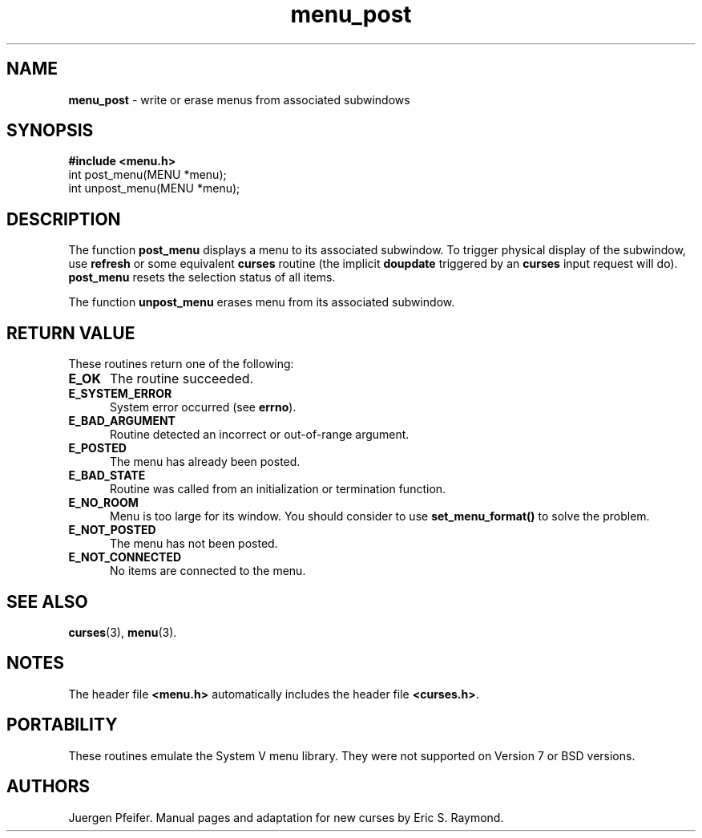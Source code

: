 '\" t
.\"***************************************************************************
.\" Copyright (c) 1998-2006,2010 Free Software Foundation, Inc.              *
.\"                                                                          *
.\" Permission is hereby granted, free of charge, to any person obtaining a  *
.\" copy of this software and associated documentation files (the            *
.\" "Software"), to deal in the Software without restriction, including      *
.\" without limitation the rights to use, copy, modify, merge, publish,      *
.\" distribute, distribute with modifications, sublicense, and/or sell       *
.\" copies of the Software, and to permit persons to whom the Software is    *
.\" furnished to do so, subject to the following conditions:                 *
.\"                                                                          *
.\" The above copyright notice and this permission notice shall be included  *
.\" in all copies or substantial portions of the Software.                   *
.\"                                                                          *
.\" THE SOFTWARE IS PROVIDED "AS IS", WITHOUT WARRANTY OF ANY KIND, EXPRESS  *
.\" OR IMPLIED, INCLUDING BUT NOT LIMITED TO THE WARRANTIES OF               *
.\" MERCHANTABILITY, FITNESS FOR A PARTICULAR PURPOSE AND NONINFRINGEMENT.   *
.\" IN NO EVENT SHALL THE ABOVE COPYRIGHT HOLDERS BE LIABLE FOR ANY CLAIM,   *
.\" DAMAGES OR OTHER LIABILITY, WHETHER IN AN ACTION OF CONTRACT, TORT OR    *
.\" OTHERWISE, ARISING FROM, OUT OF OR IN CONNECTION WITH THE SOFTWARE OR    *
.\" THE USE OR OTHER DEALINGS IN THE SOFTWARE.                               *
.\"                                                                          *
.\" Except as contained in this notice, the name(s) of the above copyright   *
.\" holders shall not be used in advertising or otherwise to promote the     *
.\" sale, use or other dealings in this Software without prior written       *
.\" authorization.                                                           *
.\"***************************************************************************
.\"
.\" $Id: menu_post.3x,v 1.11 2010/12/04 18:40:45 tom Exp $
.TH menu_post 3 ""
.SH NAME
\fBmenu_post\fR \- write or erase menus from associated subwindows
.SH SYNOPSIS
\fB#include <menu.h>\fR
.br
int post_menu(MENU *menu);
.br
int unpost_menu(MENU *menu);
.br
.SH DESCRIPTION
The function \fBpost_menu\fR displays a menu to its associated subwindow.  To
trigger physical display of the subwindow, use \fBrefresh\fR or some equivalent
\fBcurses\fR routine (the implicit \fBdoupdate\fR triggered by an \fBcurses\fR
input request will do). \fBpost_menu\fR resets the selection status of all items.
.PP
The function \fBunpost_menu\fR erases menu from its associated subwindow.
.SH RETURN VALUE
These routines return one of the following:
.TP 5
.B E_OK
The routine succeeded.
.TP 5
.B E_SYSTEM_ERROR
System error occurred (see \fBerrno\fR).
.TP 5
.B E_BAD_ARGUMENT
Routine detected an incorrect or out-of-range argument.
.TP 5
.B E_POSTED
The menu has already been posted.
.TP 5
.B E_BAD_STATE
Routine was called from an initialization or termination function.
.TP 5
.B E_NO_ROOM
Menu is too large for its window. You should consider to use
\fBset_menu_format()\fR to solve the problem.
.TP 5
.B E_NOT_POSTED
The menu has not been posted.
.TP 5
.B E_NOT_CONNECTED
No items are connected to the menu.
.SH SEE ALSO
\fBcurses\fR(3), \fBmenu\fR(3).
.SH NOTES
The header file \fB<menu.h>\fR automatically includes the header file
\fB<curses.h>\fR.
.SH PORTABILITY
These routines emulate the System V menu library.  They were not supported on
Version 7 or BSD versions.
.SH AUTHORS
Juergen Pfeifer.  Manual pages and adaptation for new curses by Eric
S. Raymond.
